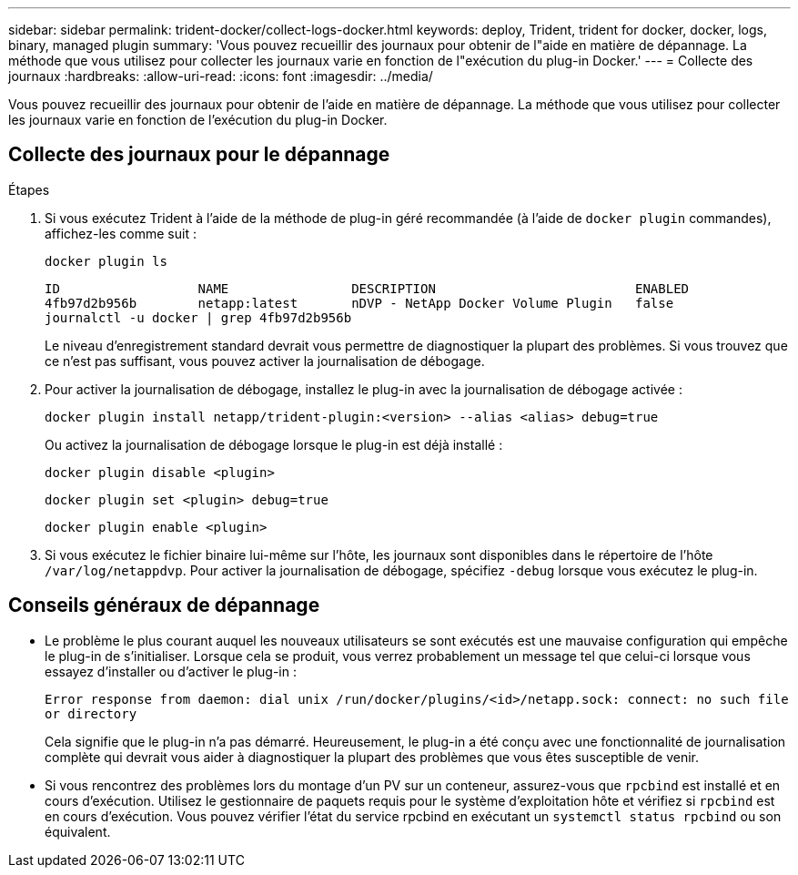 ---
sidebar: sidebar 
permalink: trident-docker/collect-logs-docker.html 
keywords: deploy, Trident, trident for docker, docker, logs, binary, managed plugin 
summary: 'Vous pouvez recueillir des journaux pour obtenir de l"aide en matière de dépannage. La méthode que vous utilisez pour collecter les journaux varie en fonction de l"exécution du plug-in Docker.' 
---
= Collecte des journaux
:hardbreaks:
:allow-uri-read: 
:icons: font
:imagesdir: ../media/


[role="lead"]
Vous pouvez recueillir des journaux pour obtenir de l'aide en matière de dépannage. La méthode que vous utilisez pour collecter les journaux varie en fonction de l'exécution du plug-in Docker.



== Collecte des journaux pour le dépannage

.Étapes
. Si vous exécutez Trident à l'aide de la méthode de plug-in géré recommandée (à l'aide de `docker plugin` commandes), affichez-les comme suit :
+
[source, console]
----
docker plugin ls
----
+
[listing]
----
ID                  NAME                DESCRIPTION                          ENABLED
4fb97d2b956b        netapp:latest       nDVP - NetApp Docker Volume Plugin   false
journalctl -u docker | grep 4fb97d2b956b
----
+
Le niveau d'enregistrement standard devrait vous permettre de diagnostiquer la plupart des problèmes. Si vous trouvez que ce n'est pas suffisant, vous pouvez activer la journalisation de débogage.

. Pour activer la journalisation de débogage, installez le plug-in avec la journalisation de débogage activée :
+
[source, console]
----
docker plugin install netapp/trident-plugin:<version> --alias <alias> debug=true
----
+
Ou activez la journalisation de débogage lorsque le plug-in est déjà installé :

+
[source, console]
----
docker plugin disable <plugin>
----
+
[source, console]
----
docker plugin set <plugin> debug=true
----
+
[source, console]
----
docker plugin enable <plugin>
----
. Si vous exécutez le fichier binaire lui-même sur l'hôte, les journaux sont disponibles dans le répertoire de l'hôte `/var/log/netappdvp`. Pour activer la journalisation de débogage, spécifiez `-debug` lorsque vous exécutez le plug-in.




== Conseils généraux de dépannage

* Le problème le plus courant auquel les nouveaux utilisateurs se sont exécutés est une mauvaise configuration qui empêche le plug-in de s'initialiser. Lorsque cela se produit, vous verrez probablement un message tel que celui-ci lorsque vous essayez d'installer ou d'activer le plug-in :
+
`Error response from daemon: dial unix /run/docker/plugins/<id>/netapp.sock: connect: no such file or directory`

+
Cela signifie que le plug-in n'a pas démarré. Heureusement, le plug-in a été conçu avec une fonctionnalité de journalisation complète qui devrait vous aider à diagnostiquer la plupart des problèmes que vous êtes susceptible de venir.

* Si vous rencontrez des problèmes lors du montage d'un PV sur un conteneur, assurez-vous que `rpcbind` est installé et en cours d'exécution. Utilisez le gestionnaire de paquets requis pour le système d'exploitation hôte et vérifiez si `rpcbind` est en cours d'exécution. Vous pouvez vérifier l'état du service rpcbind en exécutant un `systemctl status rpcbind` ou son équivalent.

